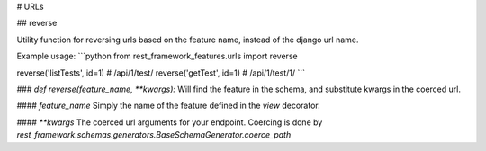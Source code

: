 # URLs

## reverse

Utility function for reversing urls based on the feature name, instead of the django url name.

Example usage:
```python
from rest_framework_features.urls import reverse

reverse('listTests', id=1) # /api/1/test/
reverse('getTest', id=1) # /api/1/test/1/
```

### `def reverse(feature_name, **kwargs):`   
Will find the feature in the schema, and substitute kwargs in the coerced url.

#### `feature_name`
Simply the name of the feature defined in the `view` decorator.

#### `**kwargs`
The coerced url arguments for your endpoint. 
Coercing is done by `rest_framework.schemas.generators.BaseSchemaGenerator.coerce_path`
